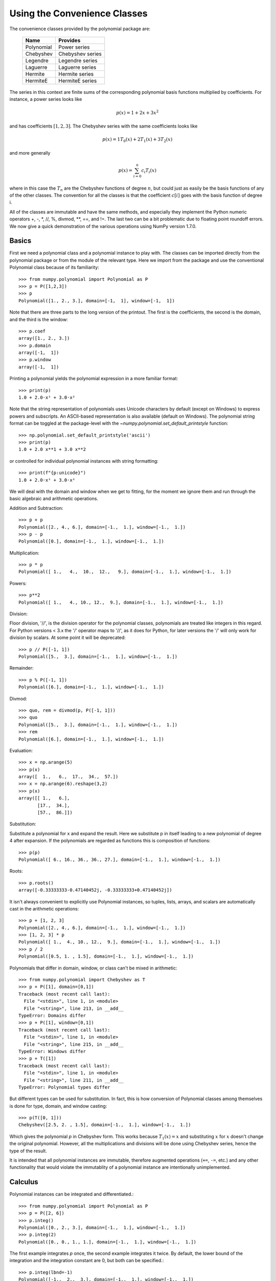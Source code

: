 .. for doctest:
    >>> import numpy as np

Using the Convenience Classes
=============================

The convenience classes provided by the polynomial package are:

         ============    ================
         Name            Provides
         ============    ================
         Polynomial      Power series
         Chebyshev       Chebyshev series
         Legendre        Legendre series
         Laguerre        Laguerre series
         Hermite         Hermite series
         HermiteE        HermiteE series
         ============    ================

The series in this context are finite sums of the corresponding polynomial
basis functions multiplied by coefficients. For instance, a power series
looks like

.. math:: p(x) = 1 + 2x + 3x^2

and has coefficients :math:`[1, 2, 3]`. The Chebyshev series with the
same coefficients looks like


.. math:: p(x) = 1 T_0(x) + 2 T_1(x) + 3 T_2(x)

and more generally

.. math:: p(x) = \sum_{i=0}^n c_i T_i(x)

where in this case the :math:`T_n` are the Chebyshev functions of
degree :math:`n`, but could just as easily be the basis functions of
any of the other classes. The convention for all the classes is that
the coefficient :math:`c[i]` goes with the basis function of degree i.

All of the classes are immutable and have the same methods, and
especially they implement the Python numeric operators +, -, \*, //, %,
divmod, \*\*, ==, and !=. The last two can be a bit problematic due to
floating point roundoff errors. We now give a quick demonstration of the
various operations using NumPy version 1.7.0.

Basics
------

First we need a polynomial class and a polynomial instance to play with.
The classes can be imported directly from the polynomial package or from
the module of the relevant type. Here we import from the package and use
the conventional Polynomial class because of its familiarity::

   >>> from numpy.polynomial import Polynomial as P
   >>> p = P([1,2,3])
   >>> p
   Polynomial([1., 2., 3.], domain=[-1,  1], window=[-1,  1])

Note that there are three parts to the long version of the printout. The
first is the coefficients, the second is the domain, and the third is the
window::

   >>> p.coef
   array([1., 2., 3.])
   >>> p.domain
   array([-1,  1])
   >>> p.window
   array([-1,  1])

Printing a polynomial yields the polynomial expression in a more familiar
format::

   >>> print(p)
   1.0 + 2.0·x¹ + 3.0·x²

Note that the string representation of polynomials uses Unicode characters
by default (except on Windows) to express powers and subscripts. An ASCII-based
representation is also available (default on Windows). The polynomial string
format can be toggled at the package-level with the 
`~numpy.polynomial.set_default_printstyle` function::

   >>> np.polynomial.set_default_printstyle('ascii')
   >>> print(p)
   1.0 + 2.0 x**1 + 3.0 x**2

or controlled for individual polynomial instances with string formatting::

   >>> print(f"{p:unicode}")
   1.0 + 2.0·x¹ + 3.0·x²

We will deal with the domain and window when we get to fitting, for the moment
we ignore them and run through the basic algebraic and arithmetic operations.

Addition and Subtraction::

   >>> p + p
   Polynomial([2., 4., 6.], domain=[-1.,  1.], window=[-1.,  1.])
   >>> p - p
   Polynomial([0.], domain=[-1.,  1.], window=[-1.,  1.])

Multiplication::

   >>> p * p
   Polynomial([ 1.,   4.,  10.,  12.,   9.], domain=[-1.,  1.], window=[-1.,  1.])

Powers::

   >>> p**2
   Polynomial([ 1.,   4., 10., 12.,  9.], domain=[-1.,  1.], window=[-1.,  1.])

Division:

Floor division, '//', is the division operator for the polynomial classes,
polynomials are treated like integers in this regard. For Python versions <
3.x the '/' operator maps to '//', as it does for Python, for later
versions the '/' will only work for division by scalars. At some point it
will be deprecated::

   >>> p // P([-1, 1])
   Polynomial([5.,  3.], domain=[-1.,  1.], window=[-1.,  1.])

Remainder::

   >>> p % P([-1, 1])
   Polynomial([6.], domain=[-1.,  1.], window=[-1.,  1.])

Divmod::

   >>> quo, rem = divmod(p, P([-1, 1]))
   >>> quo
   Polynomial([5.,  3.], domain=[-1.,  1.], window=[-1.,  1.])
   >>> rem
   Polynomial([6.], domain=[-1.,  1.], window=[-1.,  1.])

Evaluation::

   >>> x = np.arange(5)
   >>> p(x)
   array([  1.,   6.,  17.,  34.,  57.])
   >>> x = np.arange(6).reshape(3,2)
   >>> p(x)
   array([[ 1.,   6.],
          [17.,  34.],
          [57.,  86.]])

Substitution:

Substitute a polynomial for x and expand the result. Here we substitute
p in itself leading to a new polynomial of degree 4 after expansion. If
the polynomials are regarded as functions this is composition of
functions::

   >>> p(p)
   Polynomial([ 6., 16., 36., 36., 27.], domain=[-1.,  1.], window=[-1.,  1.])

Roots::

   >>> p.roots()
   array([-0.33333333-0.47140452j, -0.33333333+0.47140452j])



It isn't always convenient to explicitly use Polynomial instances, so
tuples, lists, arrays, and scalars are automatically cast in the arithmetic
operations::

   >>> p + [1, 2, 3]
   Polynomial([2., 4., 6.], domain=[-1.,  1.], window=[-1.,  1.])
   >>> [1, 2, 3] * p
   Polynomial([ 1.,  4., 10., 12.,  9.], domain=[-1.,  1.], window=[-1.,  1.])
   >>> p / 2
   Polynomial([0.5, 1. , 1.5], domain=[-1.,  1.], window=[-1.,  1.])

Polynomials that differ in domain, window, or class can't be mixed in
arithmetic::

    >>> from numpy.polynomial import Chebyshev as T
    >>> p + P([1], domain=[0,1])
    Traceback (most recent call last):
      File "<stdin>", line 1, in <module>
      File "<string>", line 213, in __add__
    TypeError: Domains differ
    >>> p + P([1], window=[0,1])
    Traceback (most recent call last):
      File "<stdin>", line 1, in <module>
      File "<string>", line 215, in __add__
    TypeError: Windows differ
    >>> p + T([1])
    Traceback (most recent call last):
      File "<stdin>", line 1, in <module>
      File "<string>", line 211, in __add__
    TypeError: Polynomial types differ


But different types can be used for substitution. In fact, this is how
conversion of Polynomial classes among themselves is done for type, domain,
and window casting::

    >>> p(T([0, 1]))
    Chebyshev([2.5, 2. , 1.5], domain=[-1.,  1.], window=[-1.,  1.])

Which gives the polynomial `p` in Chebyshev form. This works because
:math:`T_1(x) = x` and substituting :math:`x` for :math:`x` doesn't change
the original polynomial. However, all the multiplications and divisions
will be done using Chebyshev series, hence the type of the result.

It is intended that all polynomial instances are immutable, therefore
augmented operations (``+=``, ``-=``, etc.) and any other functionality that
would violate the immutablity of a polynomial instance are intentionally
unimplemented.

Calculus
--------

Polynomial instances can be integrated and differentiated.::

    >>> from numpy.polynomial import Polynomial as P
    >>> p = P([2, 6])
    >>> p.integ()
    Polynomial([0., 2., 3.], domain=[-1.,  1.], window=[-1.,  1.])
    >>> p.integ(2)
    Polynomial([0., 0., 1., 1.], domain=[-1.,  1.], window=[-1.,  1.])

The first example integrates `p` once, the second example integrates it
twice. By default, the lower bound of the integration and the integration
constant are 0, but both can be specified.::

    >>> p.integ(lbnd=-1)
    Polynomial([-1.,  2.,  3.], domain=[-1.,  1.], window=[-1.,  1.])
    >>> p.integ(lbnd=-1, k=1)
    Polynomial([0., 2., 3.], domain=[-1.,  1.], window=[-1.,  1.])

In the first case the lower bound of the integration is set to -1 and the
integration constant is 0. In the second the constant of integration is set
to 1 as well. Differentiation is simpler since the only option is the
number of times the polynomial is differentiated::

    >>> p = P([1, 2, 3])
    >>> p.deriv(1)
    Polynomial([2., 6.], domain=[-1.,  1.], window=[-1.,  1.])
    >>> p.deriv(2)
    Polynomial([6.], domain=[-1.,  1.], window=[-1.,  1.])


Other Polynomial Constructors
-----------------------------

Constructing polynomials by specifying coefficients is just one way of
obtaining a polynomial instance, they may also be created by specifying
their roots, by conversion from other polynomial types, and by least
squares fits. Fitting is discussed in its own section, the other methods
are demonstrated below::

    >>> from numpy.polynomial import Polynomial as P
    >>> from numpy.polynomial import Chebyshev as T
    >>> p = P.fromroots([1, 2, 3])
    >>> p
    Polynomial([-6., 11., -6.,  1.], domain=[-1.,  1.], window=[-1.,  1.])
    >>> p.convert(kind=T)
    Chebyshev([-9.  , 11.75, -3.  ,  0.25], domain=[-1.,  1.], window=[-1.,  1.])

The convert method can also convert domain and window::

    >>> p.convert(kind=T, domain=[0, 1])
    Chebyshev([-2.4375 ,  2.96875, -0.5625 ,  0.03125], domain=[0.,  1.], window=[-1.,  1.])
    >>> p.convert(kind=P, domain=[0, 1])
    Polynomial([-1.875,  2.875, -1.125,  0.125], domain=[0.,  1.], window=[-1.,  1.])

In numpy versions >= 1.7.0 the `basis` and `cast` class methods are also
available. The cast method works like the convert method while the basis
method returns the basis polynomial of given degree::

    >>> P.basis(3)
    Polynomial([0., 0., 0., 1.], domain=[-1.,  1.], window=[-1.,  1.])
    >>> T.cast(p)
    Chebyshev([-9.  , 11.75, -3. ,  0.25], domain=[-1.,  1.], window=[-1.,  1.])

Conversions between types can be useful, but it is *not* recommended
for routine use. The loss of numerical precision in passing from a
Chebyshev series of degree 50 to a Polynomial series of the same degree
can make the results of numerical evaluation essentially random.

Fitting
-------

Fitting is the reason that the `domain` and `window` attributes are part of
the convenience classes. To illustrate the problem, the values of the Chebyshev
polynomials up to degree 5 are plotted below.

.. plot::

    >>> import matplotlib.pyplot as plt
    >>> from numpy.polynomial import Chebyshev as T
    >>> x = np.linspace(-1, 1, 100)
    >>> for i in range(6):
    ...     ax = plt.plot(x, T.basis(i)(x), lw=2, label=f"$T_{i}$")
    ...
    >>> plt.legend(loc="upper left")
    <matplotlib.legend.Legend object at 0x...>
    >>> plt.show()

In the range -1 <= `x` <= 1 they are nice, equiripple functions lying between +/- 1.
The same plots over the range -2 <= `x` <= 2 look very different:

.. plot::

    >>> import matplotlib.pyplot as plt
    >>> from numpy.polynomial import Chebyshev as T
    >>> x = np.linspace(-2, 2, 100)
    >>> for i in range(6):
    ...     ax = plt.plot(x, T.basis(i)(x), lw=2, label=f"$T_{i}$")
    ...
    >>> plt.legend(loc="lower right")
    <matplotlib.legend.Legend object at 0x...>
    >>> plt.show()

As can be seen, the "good" parts have shrunk to insignificance. In using
Chebyshev polynomials for fitting we want to use the region where `x` is
between -1 and 1 and that is what the `window` specifies. However, it is
unlikely that the data to be fit has all its data points in that interval,
so we use `domain` to specify the interval where the data points lie. When
the fit is done, the domain is first mapped to the window by a linear
transformation and the usual least squares fit is done using the mapped
data points. The window and domain of the fit are part of the returned series
and are automatically used when computing values, derivatives, and such. If
they aren't specified in the call the fitting routine will use the default
window and the smallest domain that holds all the data points. This is
illustrated below for a fit to a noisy sine curve.

.. plot::

    >>> import numpy as np
    >>> import matplotlib.pyplot as plt
    >>> from numpy.polynomial import Chebyshev as T
    >>> np.random.seed(11)
    >>> x = np.linspace(0, 2*np.pi, 20)
    >>> y = np.sin(x) + np.random.normal(scale=.1, size=x.shape)
    >>> p = T.fit(x, y, 5)
    >>> plt.plot(x, y, 'o')
    [<matplotlib.lines.Line2D object at 0x...>]
    >>> xx, yy = p.linspace()
    >>> plt.plot(xx, yy, lw=2)
    [<matplotlib.lines.Line2D object at 0x...>]
    >>> p.domain
    array([0.        ,  6.28318531])
    >>> p.window
    array([-1.,  1.])
    >>> plt.show()
